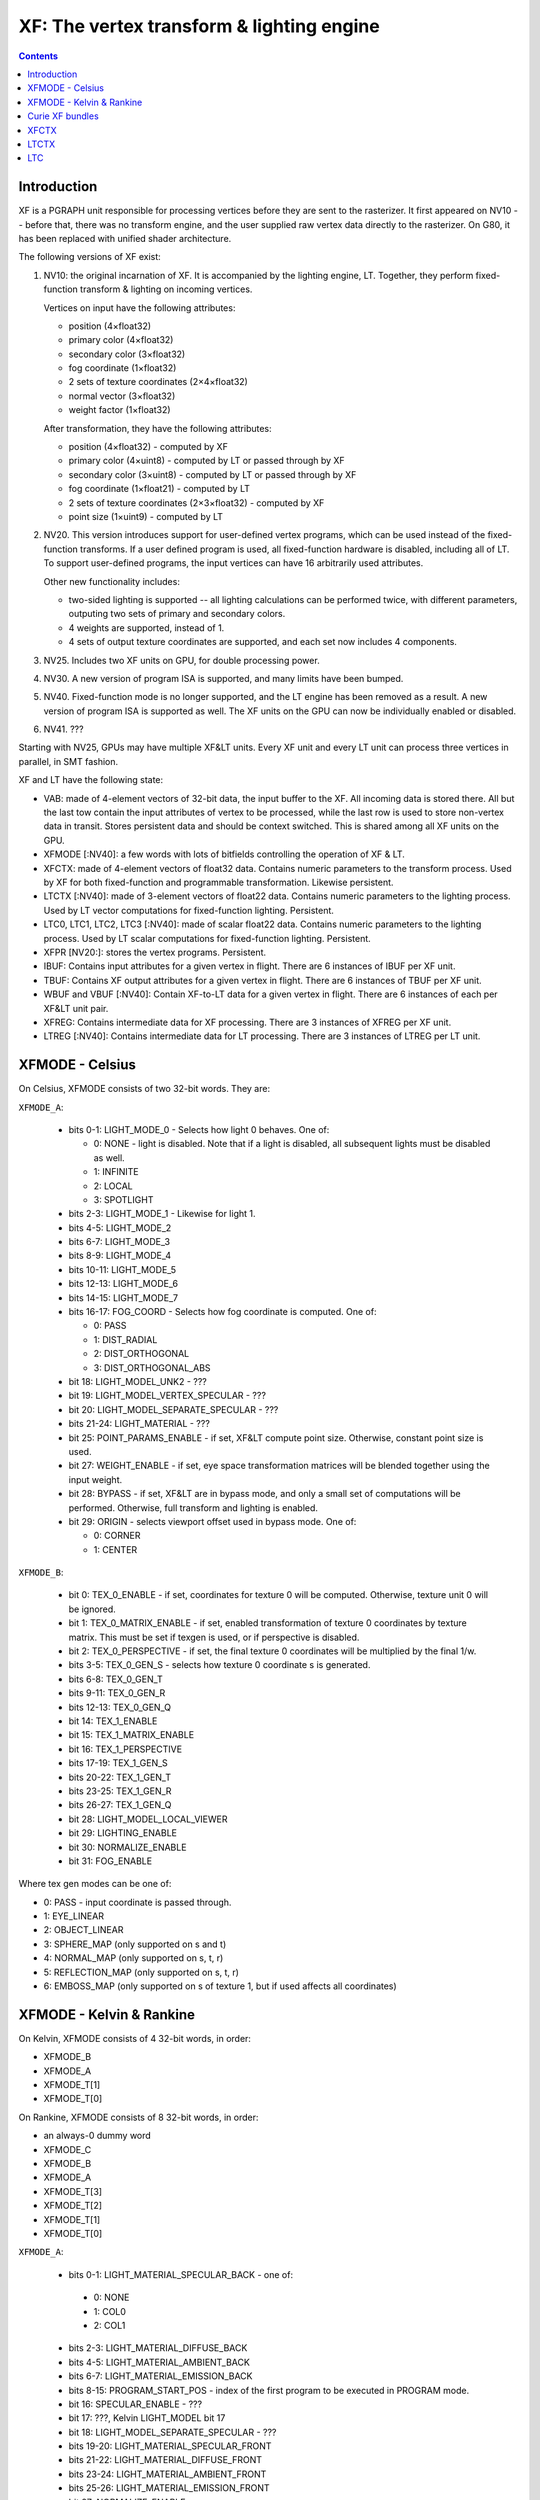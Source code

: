 .. _pgraph-xf:

==========================================
XF: The vertex transform & lighting engine
==========================================

.. contents::


Introduction
============

XF is a PGRAPH unit responsible for processing vertices before they are sent
to the rasterizer.  It first appeared on NV10 -- before that, there was no
transform engine, and the user supplied raw vertex data directly to the
rasterizer.  On G80, it has been replaced with unified shader architecture.

The following versions of XF exist:

1. NV10: the original incarnation of XF.  It is accompanied by the lighting
   engine, LT.  Together, they perform fixed-function transform & lighting
   on incoming vertices.

   Vertices on input have the following attributes:

   - position (4×float32)
   - primary color (4×float32)
   - secondary color (3×float32)
   - fog coordinate (1×float32)
   - 2 sets of texture coordinates (2×4×float32)
   - normal vector (3×float32)
   - weight factor (1×float32)

   After transformation, they have the following attributes:

   - position (4×float32) - computed by XF
   - primary color (4×uint8) - computed by LT or passed through by XF
   - secondary color (3×uint8) - computed by LT or passed through by XF
   - fog coordinate (1×float21) - computed by LT
   - 2 sets of texture coordinates (2×3×float32) - computed by XF
   - point size (1×uint9) - computed by LT

2. NV20.  This version introduces support for user-defined vertex programs,
   which can be used instead of the fixed-function transforms.  If a user
   defined program is used, all fixed-function hardware is disabled, including
   all of LT.  To support user-defined programs, the input vertices can have
   16 arbitrarily used attributes.

   Other new functionality includes:

   - two-sided lighting is supported -- all lighting calculations can be
     performed twice, with different parameters, outputing two sets of
     primary and secondary colors.
   - 4 weights are supported, instead of 1.
   - 4 sets of output texture coordinates are supported, and each set now
     includes 4 components.

3. NV25.  Includes two XF units on GPU, for double processing power.

   .. todo:: more?

4. NV30.  A new version of program ISA is supported, and many limits have
   been bumped.

   .. todo:: write more about it.

   .. todo:: anything else?

   .. todo:: any more revisions between NV3x GPUs?

5. NV40.  Fixed-function mode is no longer supported, and the LT engine
   has been removed as a result.  A new version of program ISA is supported
   as well.  The XF units on the GPU can now be individually enabled or
   disabled.

   .. todo:: write more about it.

6. NV41.  ???

   .. todo:: figure this out

Starting with NV25, GPUs may have multiple XF&LT units.  Every XF unit
and every LT unit can process three vertices in parallel, in SMT fashion.

XF and LT have the following state:

- VAB: made of 4-element vectors of 32-bit data, the input buffer to the XF.
  All incoming data is stored there.  All but the last tow contain the input
  attributes of vertex to be processed, while the last row is used to store
  non-vertex data in transit.  Stores persistent data and should be context
  switched.  This is shared among all XF units on the GPU.

- XFMODE [:NV40]: a few words with lots of bitfields controlling the operation
  of XF & LT.

- XFCTX: made of 4-element vectors of float32 data.  Contains numeric
  parameters to the transform process.  Used by XF for both fixed-function
  and programmable transformation.  Likewise persistent.

- LTCTX [:NV40]: made of 3-element vectors of float22 data.  Contains numeric
  parameters to the lighting process.  Used by LT vector computations
  for fixed-function lighting.  Persistent.

- LTC0, LTC1, LTC2, LTC3 [:NV40]: made of scalar float22 data.  Contains
  numeric parameters to the lighting process.  Used by LT scalar computations
  for fixed-function lighting.  Persistent.

- XFPR [NV20:]: stores the vertex programs.  Persistent.

- IBUF: Contains input attributes for a given vertex in flight.  There are 6
  instances of IBUF per XF unit.

- TBUF: Contains XF output attributes for a given vertex in flight.  There are
  6 instances of TBUF per XF unit.

- WBUF and VBUF [:NV40]: Contain XF-to-LT data for a given vertex in flight.
  There are 6 instances of each per XF&LT unit pair.

- XFREG: Contains intermediate data for XF processing.  There are 3 instances
  of XFREG per XF unit.

- LTREG [:NV40]: Contains intermediate data for LT processing.  There are 3
  instances of LTREG per LT unit.

.. todo:: PC, address reg, cond reg, ...

.. todo:: write me


XFMODE - Celsius
================

On Celsius, XFMODE consists of two 32-bit words.  They are:

``XFMODE_A``:

  - bits 0-1: LIGHT_MODE_0 - Selects how light 0 behaves.  One of:

    - 0: NONE - light is disabled.  Note that if a light is disabled, all
      subsequent lights must be disabled as well.
    - 1: INFINITE
    - 2: LOCAL
    - 3: SPOTLIGHT

  - bits 2-3: LIGHT_MODE_1 - Likewise for light 1.
  - bits 4-5: LIGHT_MODE_2
  - bits 6-7: LIGHT_MODE_3
  - bits 8-9: LIGHT_MODE_4
  - bits 10-11: LIGHT_MODE_5
  - bits 12-13: LIGHT_MODE_6
  - bits 14-15: LIGHT_MODE_7
  - bits 16-17: FOG_COORD - Selects how fog coordinate is computed.  One of:

    - 0: PASS
    - 1: DIST_RADIAL
    - 2: DIST_ORTHOGONAL
    - 3: DIST_ORTHOGONAL_ABS

  - bit 18: LIGHT_MODEL_UNK2 - ???
  - bit 19: LIGHT_MODEL_VERTEX_SPECULAR - ???
  - bit 20: LIGHT_MODEL_SEPARATE_SPECULAR - ???
  - bits 21-24: LIGHT_MATERIAL - ???
  - bit 25: POINT_PARAMS_ENABLE - if set, XF&LT compute point size.
    Otherwise, constant point size is used.
  - bit 27: WEIGHT_ENABLE - if set, eye space transformation matrices will
    be blended together using the input weight.
  - bit 28: BYPASS - if set, XF&LT are in bypass mode, and only a small set
    of computations will be performed.  Otherwise, full transform and lighting
    is enabled.
  - bit 29: ORIGIN - selects viewport offset used in bypass mode.  One of:

    - 0: CORNER
    - 1: CENTER

``XFMODE_B``:

  - bit 0: TEX_0_ENABLE - if set, coordinates for texture 0 will be
    computed.  Otherwise, texture unit 0 will be ignored.
  - bit 1: TEX_0_MATRIX_ENABLE - if set, enabled transformation of texture 0
    coordinates by texture matrix.  This must be set if texgen is used, or
    if perspective is disabled.
  - bit 2: TEX_0_PERSPECTIVE - if set, the final texture 0 coordinates will
    be multiplied by the final 1/w.
  - bits 3-5: TEX_0_GEN_S - selects how texture 0 coordinate s is generated.
  - bits 6-8: TEX_0_GEN_T
  - bits 9-11: TEX_0_GEN_R
  - bits 12-13: TEX_0_GEN_Q
  - bit 14: TEX_1_ENABLE
  - bit 15: TEX_1_MATRIX_ENABLE
  - bit 16: TEX_1_PERSPECTIVE
  - bits 17-19: TEX_1_GEN_S
  - bits 20-22: TEX_1_GEN_T
  - bits 23-25: TEX_1_GEN_R
  - bits 26-27: TEX_1_GEN_Q
  - bit 28: LIGHT_MODEL_LOCAL_VIEWER
  - bit 29: LIGHTING_ENABLE
  - bit 30: NORMALIZE_ENABLE
  - bit 31: FOG_ENABLE

Where tex gen modes can be one of:

- 0: PASS - input coordinate is passed through.
- 1: EYE_LINEAR
- 2: OBJECT_LINEAR
- 3: SPHERE_MAP (only supported on s and t)
- 4: NORMAL_MAP (only supported on s, t, r)
- 5: REFLECTION_MAP (only supported on s, t, r)
- 6: EMBOSS_MAP (only supported on s of texture 1, but if used affects all
  coordinates)


XFMODE - Kelvin & Rankine
=========================

On Kelvin, XFMODE consists of 4 32-bit words, in order:

- XFMODE_B
- XFMODE_A
- XFMODE_T[1]
- XFMODE_T[0]

On Rankine, XFMODE consists of 8 32-bit words, in order:

- an always-0 dummy word
- XFMODE_C
- XFMODE_B
- XFMODE_A
- XFMODE_T[3]
- XFMODE_T[2]
- XFMODE_T[1]
- XFMODE_T[0]

``XFMODE_A``:

  - bits 0-1: LIGHT_MATERIAL_SPECULAR_BACK - one of:

   - 0: NONE
   - 1: COL0
   - 2: COL1

  - bits 2-3: LIGHT_MATERIAL_DIFFUSE_BACK
  - bits 4-5: LIGHT_MATERIAL_AMBIENT_BACK
  - bits 6-7: LIGHT_MATERIAL_EMISSION_BACK
  - bits 8-15: PROGRAM_START_POS - index of the first program to be executed
    in PROGRAM mode.
  - bit 16: SPECULAR_ENABLE - ???
  - bit 17: ???, Kelvin LIGHT_MODEL bit 17
  - bit 18: LIGHT_MODEL_SEPARATE_SPECULAR - ???
  - bits 19-20: LIGHT_MATERIAL_SPECULAR_FRONT
  - bits 21-22: LIGHT_MATERIAL_DIFFUSE_FRONT
  - bits 23-24: LIGHT_MATERIAL_AMBIENT_FRONT
  - bits 25-26: LIGHT_MATERIAL_EMISSION_FRONT
  - bit 27: NORMALIZE_ENABLE
  - bit 28: LIGHT_MODEL_UNK2 - ???
  - bit 29: LIGHT_TWO_SIDE_ENABLE
  - bit 30: LIGHT_MODEL_LOCAL_VIEWER
  - bit 31: LIGHTING_ENABLE

``XFMODE_B``:

  - bits 0-1: LIGHT_MODE_0 - Selects how light 0 behaves.  One of:

    - 0: NONE - light is disabled.  Note that if a light is disabled, all
      subsequent lights must be disabled as well.
    - 1: INFINITE
    - 2: LOCAL
    - 3: SPOTLIGHT

  - bits 2-3: LIGHT_MODE_1 - Likewise for light 1.
  - bits 4-5: LIGHT_MODE_2
  - bits 6-7: LIGHT_MODE_3
  - bits 8-9: LIGHT_MODE_4
  - bits 10-11: LIGHT_MODE_5
  - bits 12-13: LIGHT_MODE_6
  - bits 14-15: LIGHT_MODE_7
  - bit 16: ??? [NV30:], set by Rankine TL_MODE method bit 8
  - bit 17: ??? [NV30:], set by Rankine TL_MODE method bit 4
  - bit 18: ???, set by TL_MODE method bit 2
  - bit 19: FOG_ENABLE - if set, XF&LT computes the fog coord.  Otherwise,
    fog computations are not performed.
  - bit 20: ???, set by UNK9CC method.
  - bit 21: FOG_MODE_EXP [NV20:NV30] - if set, one of the EXP fog modes is used.
    Otherwise, one of LINEAR modes is used.
  - bits 22-24: FOG_COORD [NV20:NV30] - selects how fog coordinate is computed.
    One of:

    - 0: SPEC_ALPHA
    - 1: DIST_RADIAL
    - 2: DIST_ORTHOGONAL
    - 3: DIST_ORTHOGONAL_ABS
    - 4: FOG_COORD

  - bits 22-23: FOG_COORD [NV30:] - selects how fog coordinate is computed.
    One of:

    - 0: SPEC_ALPHA
    - 1: DIST_RADIAL
    - 2: DIST_ORTHOGONAL
    - 3: FOG_COORD

  - bit 25: POINT_PARAMS_ENABLE - if set, XF&LT compute point size.
    Otherwise, constant point size is used.
  - bits 26-28: WEIGHT_MODE - selects how weighting works.  One of:

    - 0: NONE
    - 1: 1
    - 2: ???
    - 3: ???
    - 4: ???
    - 5: ???
    - 6: ???

  - bit 29: ???, set by UNK1E98 method.
  - bits 30-31: MODE - selects operating mode, one of:

    - 0: FIXED - full fixed-function transform and lighting
    - 1: BYPASS [NV20:NV30] - minimal computations performed
    - 2: PROGRAM - vertex program is run, fixed-function computations
      disabled.
    - 3: ??? [NV30:]

``XFMODE_C`` (only on Rankine):

  - bits 0-5: CLIP_PLANE_ENABLE_[0-5]

``XFMODE_T`` (two instances on Kelvin, four on Rankine - each describes two
textures):

  - bit 0: TEX_0_ENABLE - if set, coordinates for texture 0/2/4/6 will be
    computed.  Otherwise, texture unit 0/2/4/6 will be ignored.
  - bit 1: TEX_0_MATRIX_ENABLE - if set, enabled transformation of texture 0/2/4/6
    coordinates by texture matrix.
  - bit 2: TEX_0_R_ENABLE - if set, the r coordinate for texture 0/2/4/6 will be
    computed.  Otherwise, it will be ignored.
  - bits 4-6: TEX_0_GEN_S - selects how texture 0/2/4/6 coordinate s is generated.
  - bits 7-9: TEX_0_GEN_T
  - bits 10-12: TEX_0_GEN_R
  - bits 13-15: TEX_0_GEN_Q
  - bit 16: TEX_1_ENABLE
  - bit 17: TEX_1_MATRIX_ENABLE
  - bit 18: TEX_1_R_ENABLE
  - bits 20-22: TEX_1_GEN_S
  - bits 23-25: TEX_1_GEN_T
  - bits 26-28: TEX_1_GEN_R
  - bits 29-31: TEX_1_GEN_Q

The supported texgen mode are the same as on Celsius.


Curie XF bundles
================

XF_A:

  - bit 0: ???, set by UNK9CC method
  - bit 2: ??? set by TL_MODE method bit 2
  - bits 3-4: LIGHT_MATERIAL_EMISSION_FRONT
  - bits 5-6: LIGHT_MATERIAL_AMBIENT_FRONT
  - bits 7-8: LIGHT_MATERIAL_DIFFUSE_FRONT
  - bits 9-10: LIGHT_MATERIAL_SPECULAR_FRONT
  - bits 11-12: LIGHT_MATERIAL_EMISSION_BACK
  - bits 13-14: LIGHT_MATERIAL_AMBIENT_BACK
  - bits 15-16: LIGHT_MATERIAL_DIFFUSE_BACK
  - bits 17-18: LIGHT_MATERIAL_SPECULAR_BACK
  - bits 19-21: FOG_COORD
  - bit 22: LIGHTING_ENABLE
  - bits 23-25: WEIGHT_MODE
  - bit 26: NORMALIZE_ENABLE
  - bit 28: ??? set by Rankine TL_MODE method bit 8

XF_LIGHT:

  - bits 0-1: LIGHT_MODE_0
  - bits 2-3: LIGHT_MODE_1
  - bits 4-5: LIGHT_MODE_2
  - bits 6-7: LIGHT_MODE_3
  - bits 8-9: LIGHT_MODE_4
  - bits 10-11: LIGHT_MODE_5
  - bits 12-13: LIGHT_MODE_6
  - bits 14-15: LIGHT_MODE_7
  - bit 16: LIGHT_MODEL_LOCAL_VIEWER
  - bit 17: ???, Kelvin LIGHT_MODEL bit 17
  - bit 18: LIGHT_MODEL_SEPARATE_SPECULAR - ???

XF_C:

  - bits 0-9: PROGRAM_START_POS
  - bit 27: ??? set by Rankine TL_MODE method bit 4
  - bits 30-31: MODE

XF_TXC:

  - bits 0-2: TEX_GEN_S
  - bits 4-6: TEX_GEN_T
  - bits 8-10: TEX_GEN_R
  - bits 12-14: TEX_GEN_Q
  - bit 16: TEX_MATRIX_ENABLE
  - bit 17: ???
  - bit 18: ???
  - bit 19: ???


XFCTX
=====

.. todo:: intro?

===== ===== ===== ========================
NV10  NV20  NV30  Name
===== ===== ===== ========================
0x08+ 0x00+ 0x3c+ MATRIX_PROJ
\-    0x04+ 0x40+ MATRIX_UNK440
0x00+ 0x08+ 0x44+ MATRIX_MV0
0x04+ 0x0c+ 0x48+ MATRIX_IMV0
0x0c+ 0x10+ 0x4c+ MATRIX_MV1
0x10+ 0x14+ 0x50+ MATRIX_IMV1
\-    0x18+ 0x54+ MATRIX_MV2
\-    0x1c+ 0x58+ MATRIX_IMV2
\-    0x20+ 0x5c+ MATRIX_MV3
\-    0x24+ 0x60+ MATRIX_IMV3
0x24  0x28  0x64  LIGHT_0_POSITION
0x25  0x29  0x65  LIGHT_1_POSITION
0x26  0x2a  0x66  LIGHT_2_POSITION
0x27  0x2b  0x67  LIGHT_3_POSITION
0x28  0x2c  0x68  LIGHT_4_POSITION
0x29  0x2d  0x69  LIGHT_5_POSITION
0x2a  0x2e  0x6a  LIGHT_6_POSITION
0x2b  0x2f  0x6b  LIGHT_7_POSITION
0x2c  0x30  0x6c  LIGHT_0_SPOT_DIRECTION
0x2d  0x31  0x6d  LIGHT_1_SPOT_DIRECTION
0x2e  0x32  0x6e  LIGHT_2_SPOT_DIRECTION
0x2f  0x33  0x6f  LIGHT_3_SPOT_DIRECTION
0x30  0x34  0x70  LIGHT_4_SPOT_DIRECTION
0x31  0x35  0x71  LIGHT_5_SPOT_DIRECTION
0x32  0x36  0x72  LIGHT_6_SPOT_DIRECTION
0x33  0x37  0x73  LIGHT_7_SPOT_DIRECTION
0x34  0x38  0x74  LIGHT_EYE_POSITION
0x35  \-    \-    CONST_REFLECT_TWO
0x36  \-    \-    CONST_SPHERE_Z_ONE
0x37  \-    \-    CONST_SPHERE_XY_HALF
0x38  0x39  0x75  FOG_PLANE
\-    0x3a  0x76  VIEWPORT_SCALE
0x39  0x3b  0x77  VIEWPORT_TRANSLATE
0x3a  \-    \-    CONST_WEIGHT_ONE
\-    0x3c  0x78  KELVIN_UNK16E0
\-    0x3d  0x79  KELVIN_UNK16F0
\-    0x3e  0x7a  KELVIN_UNK1700
\-    0x3f  0x7b  KELVIN_UNK16D0
0x14  0x40  0x7c  TEX_0_GEN_S
0x15  0x41  0x7d  TEX_0_GEN_T
0x16  0x42  0x7e  TEX_0_GEN_R
0x17  0x43  0x7f  TEX_0_GEN_Q
0x18+ 0x44+ 0x80+ MATRIX_TX0
0x1c  0x48  0x84  TEX_1_GEN_S
0x1d  0x49  0x85  TEX_1_GEN_T
0x1e  0x4a  0x86  TEX_1_GEN_R
0x1f  0x4b  0x87  TEX_1_GEN_Q
0x20+ 0x4c+ 0x88+ MATRIX_TX1
\-    0x50  0x8c  TEX_2_GEN_S
\-    0x51  0x8d  TEX_2_GEN_T
\-    0x52  0x8e  TEX_2_GEN_R
\-    0x53  0x8f  TEX_2_GEN_Q
\-    0x54+ 0x90+ MATRIX_TX2
\-    0x58  0x94  TEX_3_GEN_S
\-    0x59  0x95  TEX_3_GEN_T
\-    0x5a  0x96  TEX_3_GEN_R
\-    0x5b  0x97  TEX_3_GEN_Q
\-    0x5c+ 0x98+ MATRIX_TX3
\-    \-    0x00  TEX_4_GEN_S
\-    \-    0x01  TEX_4_GEN_T
\-    \-    0x02  TEX_4_GEN_R
\-    \-    0x03  TEX_4_GEN_Q
\-    \-    0x04+ MATRIX_TX4
\-    \-    0x08  TEX_5_GEN_S
\-    \-    0x09  TEX_5_GEN_T
\-    \-    0x0a  TEX_5_GEN_R
\-    \-    0x0b  TEX_5_GEN_Q
\-    \-    0x0c+ MATRIX_TX5
\-    \-    0x10  TEX_6_GEN_S
\-    \-    0x11  TEX_6_GEN_T
\-    \-    0x12  TEX_6_GEN_R
\-    \-    0x13  TEX_6_GEN_Q
\-    \-    0x14+ MATRIX_TX6
\-    \-    0x18  TEX_7_GEN_S
\-    \-    0x19  TEX_7_GEN_T
\-    \-    0x1a  TEX_7_GEN_R
\-    \-    0x1b  TEX_7_GEN_Q
\-    \-    0x1c+ MATRIX_TX7
\-    \-    0x20  USER_CLIP_PLANE_0
\-    \-    0x21  USER_CLIP_PLANE_1
\-    \-    0x22  USER_CLIP_PLANE_2
\-    \-    0x23  USER_CLIP_PLANE_3
\-    \-    0x24  USER_CLIP_PLANE_4
\-    \-    0x25  USER_CLIP_PLANE_5
\-    \-    0x26  POINT_PARAMS_A
\-    \-    0x27  {x: POINT_PARAMS_B[0], y: POINT_PARAMS_C, z: POINT_PARAMS_D}
\-    \-    0x28  LIGHT_0_DIRECTION
\-    \-    0x29  LIGHT_1_DIRECTION
\-    \-    0x2a  LIGHT_2_DIRECTION
\-    \-    0x2b  LIGHT_3_DIRECTION
\-    \-    0x2c  LIGHT_4_DIRECTION
\-    \-    0x2d  LIGHT_5_DIRECTION
\-    \-    0x2e  LIGHT_6_DIRECTION
\-    \-    0x2f  LIGHT_7_DIRECTION
\-    \-    0x30  LIGHT_0_HALF_VECTOR_ATTENUATION
\-    \-    0x31  LIGHT_1_HALF_VECTOR_ATTENUATION
\-    \-    0x32  LIGHT_2_HALF_VECTOR_ATTENUATION
\-    \-    0x33  LIGHT_3_HALF_VECTOR_ATTENUATION
\-    \-    0x34  LIGHT_4_HALF_VECTOR_ATTENUATION
\-    \-    0x35  LIGHT_5_HALF_VECTOR_ATTENUATION
\-    \-    0x36  LIGHT_6_HALF_VECTOR_ATTENUATION
\-    \-    0x37  LIGHT_7_HALF_VECTOR_ATTENUATION
\-    \-    0x38  LT_UNK17E0
\-    \-    0x39  ???
\-    \-    0x3a  ???
\-    \-    0x3b  ???
0x3b  \-    \-    [unused]
===== ===== ===== ========================


LTCTX
=====

.. todo:: intro?

==== ==== ==== ========================
NV10 NV20 NV30 Name
==== ==== ==== ========================
0x00 0x00 0x00 LIGHT_0_AMBIENT_COLOR
0x01 0x01 0x01 LIGHT_0_DIFFUSE_COLOR
0x02 0x02 0x02 LIGHT_0_SPECULAR_COLOR
0x03 0x03 \-   LIGHT_0_HALF_VECTOR_ATTENUATION
0x04 0x04 \-   LIGHT_0_DIRECTION
\-   0x05 0x03 LIGHT_0_BACK_AMBIENT_COLOR
\-   0x06 0x04 LIGHT_0_BACK_DIFFUSE_COLOR
\-   0x07 0x05 LIGHT_0_BACK_SPECULAR_COLOR
0x05 0x08 0x06 LIGHT_1_AMBIENT_COLOR
0x06 0x09 0x07 LIGHT_1_DIFFUSE_COLOR
0x07 0x0a 0x08 LIGHT_1_SPECULAR_COLOR
0x08 0x0b \-   LIGHT_1_HALF_VECTOR_ATTENUATION
0x09 0x0c \-   LIGHT_1_DIRECTION
\-   0x0d 0x09 LIGHT_1_BACK_AMBIENT_COLOR
\-   0x0e 0x0a LIGHT_1_BACK_DIFFUSE_COLOR
\-   0x0f 0x0b LIGHT_1_BACK_SPECULAR_COLOR
0x0a 0x10 0x0c LIGHT_2_AMBIENT_COLOR
0x0b 0x11 0x0d LIGHT_2_DIFFUSE_COLOR
0x0c 0x12 0x0e LIGHT_2_SPECULAR_COLOR
0x0d 0x13 \-   LIGHT_2_HALF_VECTOR_ATTENUATION
0x0e 0x14 \-   LIGHT_2_DIRECTION
\-   0x15 0x0f LIGHT_2_BACK_AMBIENT_COLOR
\-   0x16 0x10 LIGHT_2_BACK_DIFFUSE_COLOR
\-   0x17 0x11 LIGHT_2_BACK_SPECULAR_COLOR
0x0f 0x18 0x12 LIGHT_3_AMBIENT_COLOR
0x10 0x19 0x13 LIGHT_3_DIFFUSE_COLOR
0x11 0x1a 0x14 LIGHT_3_SPECULAR_COLOR
0x12 0x1b \-   LIGHT_3_HALF_VECTOR_ATTENUATION
0x13 0x1c \-   LIGHT_3_DIRECTION
\-   0x1d 0x15 LIGHT_3_BACK_AMBIENT_COLOR
\-   0x1e 0x16 LIGHT_3_BACK_DIFFUSE_COLOR
\-   0x1f 0x17 LIGHT_3_BACK_SPECULAR_COLOR
0x14 0x20 0x18 LIGHT_4_AMBIENT_COLOR
0x15 0x21 0x19 LIGHT_4_DIFFUSE_COLOR
0x16 0x22 0x1a LIGHT_4_SPECULAR_COLOR
0x17 0x23 \-   LIGHT_4_HALF_VECTOR_ATTENUATION
0x18 0x24 \-   LIGHT_4_DIRECTION
\-   0x25 0x1b LIGHT_4_BACK_AMBIENT_COLOR
\-   0x26 0x1c LIGHT_4_BACK_DIFFUSE_COLOR
\-   0x27 0x1d LIGHT_4_BACK_SPECULAR_COLOR
0x19 0x28 0x1e LIGHT_5_AMBIENT_COLOR
0x1a 0x29 0x1f LIGHT_5_DIFFUSE_COLOR
0x1b 0x2a 0x20 LIGHT_5_SPECULAR_COLOR
0x1c 0x2b \-   LIGHT_5_HALF_VECTOR_ATTENUATION
0x1d 0x2c \-   LIGHT_5_DIRECTION
\-   0x2d 0x21 LIGHT_5_BACK_AMBIENT_COLOR
\-   0x2e 0x22 LIGHT_5_BACK_DIFFUSE_COLOR
\-   0x2f 0x23 LIGHT_5_BACK_SPECULAR_COLOR
0x1e 0x30 0x24 LIGHT_6_AMBIENT_COLOR
0x1f 0x31 0x25 LIGHT_6_DIFFUSE_COLOR
0x20 0x32 0x26 LIGHT_6_SPECULAR_COLOR
0x21 0x33 \-   LIGHT_6_HALF_VECTOR_ATTENUATION
0x22 0x34 \-   LIGHT_6_DIRECTION
\-   0x35 0x27 LIGHT_6_BACK_AMBIENT_COLOR
\-   0x36 0x28 LIGHT_6_BACK_DIFFUSE_COLOR
\-   0x37 0x29 LIGHT_6_BACK_SPECULAR_COLOR
0x23 0x38 0x2a LIGHT_7_AMBIENT_COLOR
0x24 0x39 0x2b LIGHT_7_DIFFUSE_COLOR
0x25 0x3a 0x2c LIGHT_7_SPECULAR_COLOR
0x26 0x3b \-   LIGHT_7_HALF_VECTOR_ATTENUATION
0x27 0x3c \-   LIGHT_7_DIRECTION
\-   0x3d 0x2d LIGHT_7_BACK_AMBIENT_COLOR
\-   0x3e 0x2e LIGHT_7_BACK_DIFFUSE_COLOR
\-   0x3f 0x2f LIGHT_7_BACK_SPECULAR_COLOR
0x28 \-   \-   ???
\-   0x40 \-   LT_UNK17E0
0x29 0x41 0x30 LIGHT_MODEL_AMBIENT_COLOR
\-   0x42 0x31 LIGHT_MODEL_BACK_AMBIENT_COLOR
0x2a 0x43 0x32 MATERIAL_FACTOR_RGB
\-   0x44 0x33 MATERIAL_FACTOR_BACK_RGB
0x2b 0x45 \-   FOG_COEFF
0x2c \-   \-   CONST_ZERO
\-   0x46 0x34 LT_UNK17D4
0x2d 0x47 \-   POINT_PARAMS_A
0x2e 0x48 \-   POINT_PARAMS_B
0x2f \-   \-   [unused]
\-   0x49 \-   LT_UNK17EC
\-   \-   0x35 ???
\-   \-   0x36 VIEWPORT_TRANSLATE
\-   \-   0x37 VIEWPORT_SCALE
==== ==== ==== ========================


LTC
===

.. todo:: intro?

====== ====== ====== ====================
NV10   NV20   NV30   Name
====== ====== ====== ====================
0.0x00 \-     \-     [const 1.0]
0.0x01 \-     \-     CONST_???
\-     0.0x00 \-     ???
\-     0.0x01 \-     ???
0.0x02 0.0x02 \-     MATERIAL_SHININESS_D
\-     0.0x03 \-     MATERIAL_BACK_SHININESS_D
1.0x00 \-     \-     [const 0.0]
\-     1.0x00 1.0x00 ???
1.0x01 1.0x01 1.0x01 MATERIAL_SHININESS_A
\-     1.0x02 1.0x02 MATERIAL_BACK_SHININESS_A
\-     \-     1.0x03 MATERIAL_SHININESS_D
\-     \-     1.0x04 MATERIAL_BACK_SHININESS_D
1.0x02 1.0x03 \-     POINT_PARAMS_C
1.0x03 1.0x04 1.0x05 LIGHT_0_LOCAL_RANGE
1.0x04 1.0x05 1.0x06 LIGHT_1_LOCAL_RANGE
1.0x05 1.0x06 1.0x07 LIGHT_2_LOCAL_RANGE
1.0x06 1.0x07 1.0x08 LIGHT_3_LOCAL_RANGE
1.0x07 1.0x08 1.0x09 LIGHT_4_LOCAL_RANGE
1.0x08 1.0x09 1.0x0a LIGHT_5_LOCAL_RANGE
1.0x09 1.0x0a 1.0x0b LIGHT_6_LOCAL_RANGE
1.0x0a 1.0x0b 1.0x0c LIGHT_7_LOCAL_RANGE
1.0x0b 1.0x0c 1.0x0d LIGHT_0_SPOT_CUTOFF_0
1.0x0c 1.0x0d 1.0x0e LIGHT_1_SPOT_CUTOFF_0
1.0x0d 1.0x0e 1.0x0f LIGHT_2_SPOT_CUTOFF_0
1.0x0e 1.0x0f 1.0x10 LIGHT_3_SPOT_CUTOFF_0
1.0x0f 1.0x10 1.0x11 LIGHT_4_SPOT_CUTOFF_0
1.0x10 1.0x11 1.0x12 LIGHT_5_SPOT_CUTOFF_0
1.0x11 1.0x12 1.0x13 LIGHT_6_SPOT_CUTOFF_0
1.0x12 1.0x13 1.0x14 LIGHT_7_SPOT_CUTOFF_0
2.0x00 \-     \-     [const 1.0]
\-     2.0x00 2.0x00 ???
2.0x01 2.0x01 2.0x01 MATERIAL_SHININESS_B
\-     2.0x02 2.0x02 MATERIAL_BACK_SHININESS_B
2.0x02 2.0x03 2.0x03 MATERIAL_SHININESS_E
\-     2.0x04 2.0x04 MATERIAL_BACK_SHININESS_E
2.0x03 2.0x05 \-     MATERIAL_SHININESS_F
\-     2.0x06 \-     MATERIAL_BACK_SHININESS_F
2.0x04 2.0x07 2.0x05 LIGHT_0_SPOT_CUTOFF_1
2.0x05 2.0x08 2.0x06 LIGHT_1_SPOT_CUTOFF_1
2.0x06 2.0x09 2.0x07 LIGHT_2_SPOT_CUTOFF_1
2.0x07 2.0x0a 2.0x08 LIGHT_3_SPOT_CUTOFF_1
2.0x08 2.0x0b 2.0x09 LIGHT_4_SPOT_CUTOFF_1
2.0x09 2.0x0c 2.0x0a LIGHT_5_SPOT_CUTOFF_1
2.0x0a 2.0x0d 2.0x0b LIGHT_6_SPOT_CUTOFF_1
2.0x0b 2.0x0e 2.0x0c LIGHT_7_SPOT_CUTOFF_1
3.0x00 \-     \-     [const 0.0]
\-     3.0x00 3.0x00 ???
3.0x01 3.0x01 \-     POINT_PARAMS_D
3.0x02 3.0x02 3.0x01 MATERIAL_SHININESS_C
\-     3.0x03 3.0x02 MATERIAL_BACK_SHININESS_C
\-     \-     3.0x03 MATERIAL_SHININESS_F
\-     \-     3.0x04 MATERIAL_BACK_SHININESS_F
3.0x03 3.0x04 3.0x05 LIGHT_0_SPOT_CUTOFF_2
3.0x04 3.0x05 3.0x06 LIGHT_1_SPOT_CUTOFF_2
3.0x05 3.0x06 3.0x07 LIGHT_2_SPOT_CUTOFF_2
3.0x06 3.0x07 3.0x08 LIGHT_3_SPOT_CUTOFF_2
3.0x07 3.0x08 3.0x09 LIGHT_4_SPOT_CUTOFF_2
3.0x08 3.0x09 3.0x0a LIGHT_5_SPOT_CUTOFF_2
3.0x09 3.0x0a 3.0x0b LIGHT_6_SPOT_CUTOFF_2
3.0x0a 3.0x0b 3.0x0c LIGHT_7_SPOT_CUTOFF_2
3.0x0b 3.0x0c 3.0x0d MATERIAL_FACTOR_A
\-     3.0x0d 3.0x0e MATERIAL_FACTOR_BACK_A
====== ====== ====== ====================
